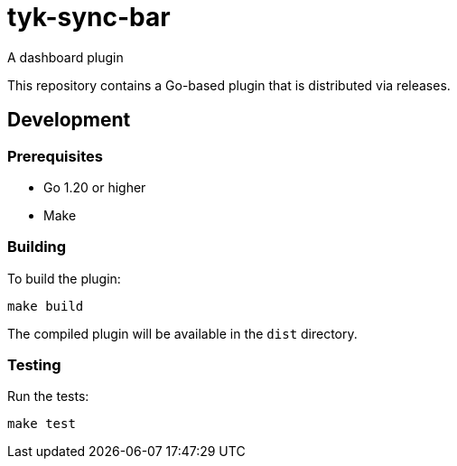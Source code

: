 = tyk-sync-bar

A dashboard plugin

This repository contains a Go-based plugin that is distributed via releases.

== Development

=== Prerequisites

* Go 1.20 or higher
* Make

=== Building

To build the plugin:

[source,bash]
----
make build
----

The compiled plugin will be available in the `dist` directory.

=== Testing

Run the tests:

[source,bash]
----
make test
----
